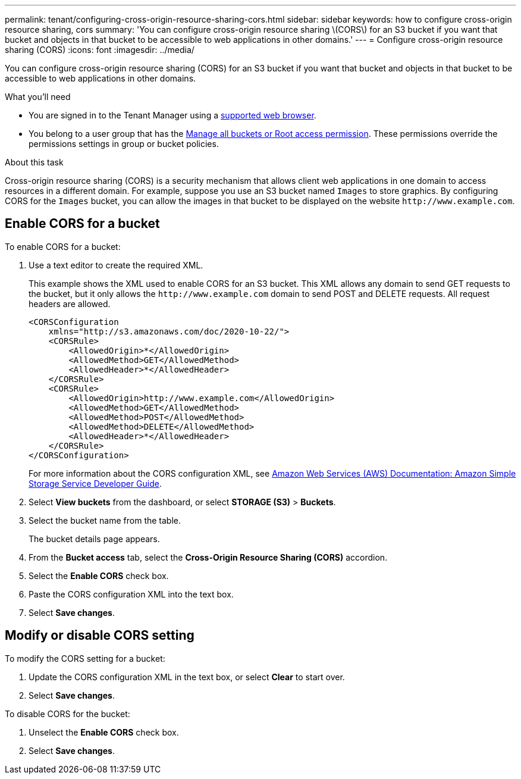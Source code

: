 ---
permalink: tenant/configuring-cross-origin-resource-sharing-cors.html
sidebar: sidebar
keywords: how to configure cross-origin resource sharing, cors
summary: 'You can configure cross-origin resource sharing \(CORS\) for an S3 bucket if you want that bucket and objects in that bucket to be accessible to web applications in other domains.'
---
= Configure cross-origin resource sharing (CORS)
:icons: font
:imagesdir: ../media/

[.lead]
You can configure cross-origin resource sharing (CORS) for an S3 bucket if you want that bucket and objects in that bucket to be accessible to web applications in other domains.

.What you'll need

* You are signed in to the Tenant Manager using a xref:../admin/web-browser-requirements.adoc[supported web browser].
* You belong to a user group that has the xref:tenant-management-permissions.adoc[Manage all buckets or Root access permission]. These permissions override the permissions settings in group or bucket policies.

.About this task

Cross-origin resource sharing (CORS) is a security mechanism that allows client web applications in one domain to access resources in a different domain. For example, suppose you use an S3 bucket named `Images` to store graphics. By configuring CORS for the `Images` bucket, you can allow the images in that bucket to be displayed on the website `+http://www.example.com+`.

== Enable CORS for a bucket

To enable CORS for a bucket:

. Use a text editor to create the required XML.
+
This example shows the XML used to enable CORS for an S3 bucket. This XML allows any domain to send GET requests to the bucket, but it only allows the `+http://www.example.com+` domain to send POST and DELETE requests. All request headers are allowed.
+
----
<CORSConfiguration
    xmlns="http://s3.amazonaws.com/doc/2020-10-22/">
    <CORSRule>
        <AllowedOrigin>*</AllowedOrigin>
        <AllowedMethod>GET</AllowedMethod>
        <AllowedHeader>*</AllowedHeader>
    </CORSRule>
    <CORSRule>
        <AllowedOrigin>http://www.example.com</AllowedOrigin>
        <AllowedMethod>GET</AllowedMethod>
        <AllowedMethod>POST</AllowedMethod>
        <AllowedMethod>DELETE</AllowedMethod>
        <AllowedHeader>*</AllowedHeader>
    </CORSRule>
</CORSConfiguration>
----
+
For more information about the CORS configuration XML, see http://docs.aws.amazon.com/AmazonS3/latest/dev/Welcome.html[Amazon Web Services (AWS) Documentation: Amazon Simple Storage Service Developer Guide^].

. Select *View buckets* from the dashboard, or select *STORAGE (S3)* > *Buckets*.
. Select the bucket name from the table.
+
The bucket details page appears.

. From the *Bucket access* tab, select the *Cross-Origin Resource Sharing (CORS)* accordion.
. Select the *Enable CORS* check box.
. Paste the CORS configuration XML into the text box.
. Select *Save changes*.

== Modify or disable CORS setting

To modify the CORS setting for a bucket:

. Update the CORS configuration XML in the text box, or select *Clear* to start over. 
. Select *Save changes*.

To disable CORS for the bucket:

. Unselect the *Enable CORS* check box.

. Select *Save changes*.

